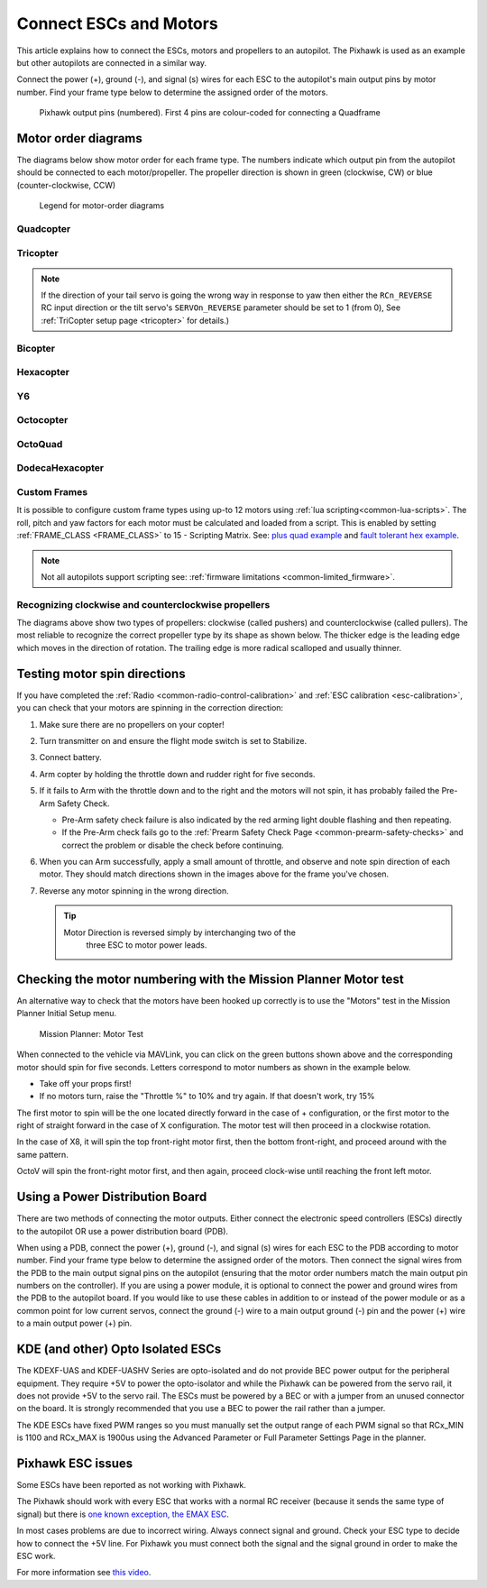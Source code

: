 .. _connect-escs-and-motors:

=======================
Connect ESCs and Motors
=======================

This article explains how to connect the ESCs, motors and propellers to an autopilot.  The Pixhawk is used as an example but other autopilots are connected in a similar way.

Connect the power (+), ground (-), and signal (s) wires for each ESC to
the autopilot's main output pins by motor number. Find your frame type
below to determine the assigned order of the motors.

.. figure:: ../images/Pixhwak_outputs.jpg
   :target: ../_images/Pixhwak_outputs.jpg

   Pixhawk output pins (numbered). First 4 pins are colour-coded for connecting a Quadframe

Motor order diagrams
====================

The diagrams below show motor order for each frame type.
The numbers indicate which output pin from the autopilot should be connected to each motor/propeller.
The propeller direction is shown in green (clockwise, CW) or blue (counter-clockwise, CCW)

.. figure:: ../images/MOTORS_CW_CCWLegend.jpg
   :target: ../_images/MOTORS_CW_CCWLegend.jpg

   Legend for motor-order diagrams

Quadcopter
----------

.. image:: ../images/motororder-quad-x-2d.png
    :target: ../_images/motororder-quad-x-2d.png
    :scale: 40%

.. image:: ../images/motororder-betaflight-x-2d.png
    :target: ../_images/motororder-betaflight-x-2d.png
    :scale: 40%

.. image:: ../images/motororder-quad-plus-2d.png
    :target: ../_images/motororder-quad-plus-2d.png
    :scale: 40%

.. image:: ../images/motororder-quad-v-2d.png
    :target: ../_images/motororder-quad-v-2d.png
    :scale: 40%

.. image:: ../images/motororder-quad-h-2d.png
    :target: ../_images/motororder-quad-h-2d.png
    :scale: 40%

.. image:: ../images/motororder-quad-vtail-2d.png
    :target: ../_images/motororder-quad-vtail-2d.png
    :scale: 35%

.. image:: ../images/motororder-quad-atail-2d.png
    :target: ../_images/motororder-quad-atail-2d.png
    :scale: 35%

.. image:: ../../../images/motororder-Y4a-2d.jpg
    :target: ../_images/motororder-Y4a-2d.jpg
    :scale: 40%

Tricopter
---------

.. image:: ../images/motororder-tri-a-2d.png
    :target: ../_images/motororder-tri-a-2d.png
    :scale: 40%

.. image:: ../images/motororder-tri-b-2d.png
    :target: ../_images/motororder-tri-b-2d.png
    :scale: 40%

.. note::

   If the direction of your tail servo is going the wrong way in
   response to yaw then either the ``RCn_REVERSE`` RC input direction or the tilt servo's ``SERVOn_REVERSE`` parameter should be set to 1 (from 0), See :ref:`TriCopter setup page <tricopter>` for
   details.)

Bicopter
---------

.. image:: ../images/motororder-bicopter.png
    :target: ../_images/motororder-bicopter.png
    :scale: 40%

Hexacopter
----------

.. image:: ../images/motororder-hexa-x-2d.png
    :target: ../_images/motororder-hexa-x-2d.png
    :scale: 40%

.. image:: ../images/motororder-hexa-plus-2d.png
    :target: ../_images/motororder-hexa-plus-2d.png
    :scale: 40%

Y6
--

.. image:: ../images/motororder-y6a-2d.png
    :target: ../_images/motororder-y6a-2d.png
    :scale: 35%

.. image:: ../images/motororder-y6b-2d.png
    :target: ../_images/motororder-y6b-2d.png
    :scale: 35%

.. image:: ../images/motororder-y6f-2d.png
    :target: ../_images/motororder-y6f-2d.png
    :scale: 35%

Octocopter
----------

.. image:: ../images/motororder-octo-x-2d.png
    :target: ../_images/motororder-octo-x-2d.png
    :scale: 40%

.. image:: ../images/motororder-octo-plus-2d.png
    :target: ../_images/motororder-octo-plus-2d.png
    :scale: 40%

.. image:: ../images/motororder-octo-v-2d.png
    :target: ../_images/motororder-octo-v-2d.png
    :scale: 40%

.. image:: ../images/motororder-octo-h-2d.png
    :target: ../_images/motororder-octo-h-2d.png
    :scale: 40%

OctoQuad
--------

.. image:: ../images/motororder-octoquad-x-2d.png
    :target: ../_images/motororder-octoquad-x-2d.png
    :scale: 35%

.. image:: ../images/motororder-octoquad-plus-2d.png
    :target: ../_images/motororder-octoquad-plus-2d.png
    :scale: 35%

.. image:: ../images/motororder-octoquad-v-2d.png
    :target: ../_images/motororder-octoquad-v-2d.png
    :scale: 35%

.. image:: ../images/motororder-octoquad-h-2d.png
    :target: ../_images/motororder-octoquad-h-2d.png
    :scale: 35%

DodecaHexacopter
----------------

.. image:: ../images/motororder-dodecahexa-x-2d.png
    :target: ../_images/motororder-dodecahexa-x-2d.png
    :scale: 35%

.. image:: ../images/motororder-dodecahexa-plus-2d.png
    :target: ../_images/motororder-dodecahexa-plus-2d.png
    :scale: 35%

.. _connect-escs-and-motors_attach_propellers:

Custom Frames
-------------

It is possible to configure custom frame types using up-to 12 motors using :ref:`lua scripting<common-lua-scripts>`. The roll, pitch and yaw factors for each motor must be calculated and loaded from a script.
This is enabled by setting :ref:`FRAME_CLASS <FRAME_CLASS>` to 15 - Scripting Matrix. See: `plus quad example <https://github.com/ArduPilot/ardupilot/blob/master/libraries/AP_Scripting/examples/MotorMatrix_setup.lua>`__ 
and `fault tolerant hex example <https://github.com/ArduPilot/ardupilot/blob/master/libraries/AP_Scripting/examples/MotorMatrix_fault_tolerant_hex.lua>`__.

.. note::
    Not all autopilots support scripting see: :ref:`firmware limitations <common-limited_firmware>`.

Recognizing clockwise and counterclockwise propellers
-----------------------------------------------------

The diagrams above show two types of propellers: clockwise (called pushers) and counterclockwise (called pullers). The most reliable to recognize the correct propeller type by its shape as shown below. The thicker edge is the leading edge which moves in the direction of rotation. The trailing edge is more radical scalloped and usually thinner. |prop_direction|

.. _connect-escs-and-motors_testing_motor_spin_directions:

Testing motor spin directions
=============================

If you have completed the :ref:`Radio <common-radio-control-calibration>`
and :ref:`ESC calibration <esc-calibration>`, you can check that your
motors are spinning in the correction direction:

#. Make sure there are no propellers on your copter!
#. Turn transmitter on and ensure the flight mode switch is set to
   Stabilize.
#. Connect battery.
#. Arm copter by holding the throttle down and rudder right for five
   seconds.
#. If it fails to Arm with the throttle down and to the right and the
   motors will not spin, it has probably failed the  Pre-Arm Safety
   Check.

   -  Pre-Arm safety check failure is also indicated by the red arming
      light double flashing and then repeating.
   -  If the Pre-Arm check fails go to the :ref:`Prearm Safety Check Page <common-prearm-safety-checks>` and correct the problem or disable
      the check before continuing.

#. When you can Arm successfully, apply a small amount of throttle, and
   observe and note spin direction of each motor. They should match
   directions shown in the images above for the frame you've chosen.
#. Reverse any motor spinning in the wrong direction.

   .. tip::

      Motor Direction is reversed simply by interchanging two of the
         three ESC to motor power leads.

Checking the motor numbering with the Mission Planner Motor test
================================================================

An alternative way to check that the motors have been hooked up
correctly is to use the "Motors" test in the Mission Planner Initial
Setup menu.

.. figure:: ../images/MissionPlanner_MotorTest.png
   :target: ../_images/MissionPlanner_MotorTest.png

   Mission Planner: Motor Test

When connected to the vehicle via MAVLink, you can click on the green
buttons shown above and the corresponding motor should spin for five
seconds. Letters correspond to motor numbers as shown in the example
below.

-  Take off your props first!
-  If no motors turn, raise the "Throttle %" to 10% and try again. If
   that doesn't work, try 15%

The first motor to spin will be the one located directly forward in the
case of + configuration, or the first motor to the right of straight
forward in the case of X configuration. The motor test will then proceed
in a clockwise rotation.

.. image:: ../images/APM_2_5_MOTORS_QUAD_enc.jpg
    :target: ../_images/APM_2_5_MOTORS_QUAD_enc.jpg

In the case of X8, it will spin the top front-right motor first, then
the bottom front-right, and proceed around with the same pattern.

OctoV will spin the front-right motor first, and then again, proceed
clock-wise until reaching the front left motor.

Using a Power Distribution Board
================================

.. image:: ../images/3dr_power_distribution_board.jpg
    :target: ../_images/3dr_power_distribution_board.jpg

There are two methods of connecting the motor outputs.  Either connect the
electronic speed controllers (ESCs) directly to the autopilot OR use a power distribution board (PDB).

When using a PDB, connect the power (+), ground (-), and signal (s)
wires for each ESC to the PDB according to motor number. Find your frame
type below to determine the assigned order of the motors. Then connect
the signal wires from the PDB to the main output signal pins on the
autopilot  (ensuring that the motor order numbers match the
main output pin numbers on the controller). If you are using a power
module, it is optional to connect the power and ground wires from the
PDB to the autopilot board. If you would like to use these
cables in addition to or instead of the power module or as a common
point for low current servos, connect the ground (-) wire to a main
output ground (-) pin and the power (+) wire to a main output power (+) pin.

KDE (and other) Opto Isolated ESCs
==================================

The KDEXF-UAS and KDEF-UASHV Series are opto-isolated and do not provide
BEC power output for the peripheral equipment. They require +5V to power
the opto-isolator and while the Pixhawk can be powered from the servo
rail, it does not provide +5V to the servo rail. The ESCs must be
powered by a BEC or with a jumper from an unused connector on the board.
It is strongly recommended that you use a BEC to power the rail rather
than a jumper.

.. image:: ../images/Pixhawk-Correction-to-KDE-ESC2.png
    :target: ../_images/Pixhawk-Correction-to-KDE-ESC2.png

The KDE ESCs have fixed PWM ranges so you must manually set the output
range of each PWM signal so that RCx_MIN is 1100 and RCx_MAX is 1900us
using the Advanced Parameter or Full Parameter Settings Page in the
planner.

Pixhawk ESC issues
==================

Some ESCs have been reported as not working with Pixhawk.

The Pixhawk should work with every ESC that works with a normal RC
receiver (because it sends the same type of signal) but there is `one known exception, the EMAX ESC <https://github.com/ArduPilot/ardupilot/issues/2094>`__.

In most cases problems are due to incorrect wiring. Always connect signal and ground. 
Check your ESC type to decide how to connect the +5V line. 
For Pixhawk you must connect both the signal and the signal ground in order to make the ESC work.

For more information see `this video <https://youtu.be/6C1YG1e2aTo>`__.

.. |prop_direction| image:: ../images/prop-direction.png
    :target: ../_images/prop-direction.png
    :width: 450px
